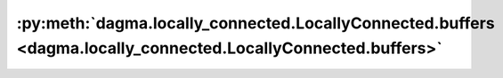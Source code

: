 :py:meth:`dagma.locally_connected.LocallyConnected.buffers <dagma.locally_connected.LocallyConnected.buffers>`
==============================================================================================================
.. _dagma.locally_connected.LocallyConnected.buffers:
.. py:method:: buffers(recurse: bool = True) -> Iterator[torch.Tensor]

   Returns an iterator over module buffers.

   :param recurse: if True, then yields buffers of this module
                   and all submodules. Otherwise, yields only buffers that
                   are direct members of this module.
   :type recurse: bool

   :Yields: *torch.Tensor* -- module buffer

   Example::

       >>> # xdoctest: +SKIP("undefined vars")
       >>> for buf in model.buffers():
       >>>     print(type(buf), buf.size())
       <class 'torch.Tensor'> (20L,)
       <class 'torch.Tensor'> (20L, 1L, 5L, 5L)


